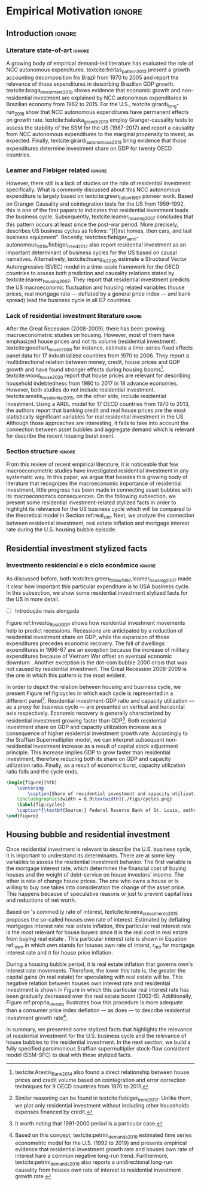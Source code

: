 #+PROPERTY: header-args:python :results output drawer :session empirical :exports none :tangle ./codes/Empirical_Motivation.py :eval never-export :python /usr/bin/python3

* Empirical TODOs and Setups                                       :noexport:

bibliography:refs.bib

** Loading packages
   
#+BEGIN_SRC python
import pandas as pd
import numpy as np
import matplotlib.pyplot as plt
import seaborn as sns
import pandas_datareader.data as web
import datetime
from datetime import datetime as dt

sns.set_context('talk')
plt.style.use('seaborn-white')

start = datetime.datetime(1951, 12, 1)
end = datetime.datetime(2019, 3, 1)
#+END_SRC

#+RESULTS:
:results:
:end:

** Functions

#+BEGIN_SRC python :results output :session empirical :exports none :tangle ./codes/Empirical_Motivation.py
def salvar_grafico(file_name, extension=".png", pasta="./figs/"):
    fig.savefig(pasta + file_name + extension, dpi = 300, bbox_inches = 'tight',
    pad_inches = 0.2, transparent = False,)

def crise_subprime(axes, alpha=0.4):
    axes.axvspan(
    xmin='2007-12-01', 
    xmax='2009-06-01',
    color='gray', 
    label='Subprime Crises',
    zorder=0,
    alpha=alpha
)

def crises(axes, color='lightgray', alpha=0.4, zorder=1):
    axes.axvspan(xmin = "1953-07", xmax='1954-04', color = color, alpha=alpha, label = 'Recession', zorder=zorder)
    axes.axvspan(xmin = "1957-08", xmax='1958-05', color = color, alpha=alpha, label = '', zorder=zorder)
    axes.axvspan(xmin = "1960-05", xmax='1961-02', color = color, alpha=alpha, label = '', zorder=zorder)
    axes.axvspan(xmin = "1969-12", xmax='1970-11', color = color, alpha=alpha, label = '', zorder=zorder)
    axes.axvspan(xmin = "1973-11", xmax='1975-03', color = color, alpha=alpha, label = '', zorder=zorder)
    axes.axvspan(xmin = "1980-01", xmax='1980-07', color = color, alpha=alpha, label = '', zorder=zorder)
    axes.axvspan(xmin = "1981-07", xmax='1982-01', color = color, alpha=alpha, label = '', zorder=zorder)
    axes.axvspan(xmin = "1990-07", xmax='1991-03', color = color, alpha=alpha, label = '', zorder=zorder)
    axes.axvspan(xmin = "2001-03", xmax='2001-11', color = color, alpha=alpha, label = '', zorder=zorder)
    axes.axvspan(xmin = "2007-12", xmax='2009-7', color = color, alpha=alpha, label = '', zorder=zorder)
#+END_SRC

#+RESULTS:
:results:
:end:

** Getting data
   
*** Cycle related variables
#+BEGIN_SRC python
df = web.DataReader(
    [
        'GDP',
        'PRFI',
        'PNFI',
        'TCU',
        'PCDG',
    ], 
    'fred', 
    start, end
)
df['TCU'] = df['TCU']/100
df['H-GFI'] = df['PRFI']/df['PNFI']
df['H-GDP'] = df['PRFI']/df['GDP']
df['Investment share'] = df['PNFI']/df['GDP']
df['Housing share'] = df['PRFI']/df['GDP']
df["Durables"] = df["PCDG"]/df["GDP"]
df['Year'] = df.index.year
df = df.resample('Q').last()
df.index.name = ''
df.to_csv('./data/Cycle.csv')

#+END_SRC

#+RESULTS:
:results:
:end:

*** Own rate of interest related variables

#+BEGIN_SRC python
start=dt(1987,1,1)
end=dt(2019,10,1)

df = web.DataReader(
    [
        "PRFI",
        "CSUSHPISA",
        "MORTGAGE30US",
        "CPIAUCSL"
    ], 
    'fred', 
    start, 
    end
)

df.columns = [
    "Residential investment", 
    "House prices", 
    "Mortgage interest rate",
    "General Prices"
]
df.index.name = ""


df['Mortgage interest rate'] = df['Mortgage interest rate'].divide(100)
df = df.resample('M').last()

df['House prices'] = df['House prices']/df['House prices'][0]
df = df.resample('Q').last()
df["Inflation"]= df["House prices"].pct_change()
df["General inflation"] = df["General Prices"].pct_change()
df["Own interest rate"] = ((1+df["Mortgage interest rate"])/(1+df["Inflation"])) -1
df["Real mortgage interest rate"] = ((1+df["Mortgage interest rate"])/(1+df["General inflation"])) -1

df['$g_{I_h}$'] = df["Residential investment"].pct_change()
df.to_csv("./data/OwnInterestRate_data.csv")
#+END_SRC

** Residuals
Code and text not used anymore

*** Residential investment relevance other than growth             :noexport:ignore:
This whole paragraph was disconnected

Before we move forward, it worth mentioning that the relevance of residential investment is not restricted to its growth effects nor to the U.S. 
For example, textcite:jorda_great_2016 report that credit and financial sector growth has been led mainly by mortgages for at least 17 OECD countries[fn::As a consequence, banking activities were redirected towards granting credit majorly to households and not to productive investment cites:erturk_banks_2007,kohl_more_2018.]. 
Other studies also have shown that real estate inflation describes household indebtedness and wealth distribution movements and has implications for macroeconomic stability cites:ryoo_household_2016,stockhammer_debt-driven_2016,barnes_private_2016,johnston_global_2017,mian_household_2017,anderson_politics_2020,fuller_housing_2020. 
With regard to the role of residential investment for the Great Recession, textcite:albanesi_credit_2017 shed some light on who were the housing bubble blowers and presented higher default rates: prime rate borrowers[fn::Contrary to the ``Old Narrative'' cite:mian_consequences_2009,  textcite:albanesi_credit_2017  also report that the granting of credit and the default rate among those with the worst risk assessment remained constant throughout the housing bubble.].

*** Taxa própria 3D


#+BEGIN_SRC python :eval no
from mpl_toolkits.mplot3d import Axes3D


df = pd.read_csv(
    './data/OwnInterestRate_data.csv',
    index_col = [0],
    parse_dates = True
)

df = df.merge(
    pd.read_csv(
        './data/Cycle.csv',
        index_col = [0],
        parse_dates = True
    ),
    left_index=True, right_index=True
)


fig = plt.figure(
    figsize=(2*8,2*5)
)


ax = fig.add_subplot(1, 1, 1, projection='3d')
tmp_planes = ax.zaxis._PLANES 
ax.zaxis._PLANES = ( tmp_planes[2], tmp_planes[3], 
                     tmp_planes[0], tmp_planes[1], 
                     tmp_planes[4], tmp_planes[5])
view_1 = (25, -135)
view_2 = (25, -45)
init_view = view_1
ax.view_init(*init_view)


start = "1992-01"
end = "2001-12"
# Data for a three-dimensional line
zline = df[start:end]["Durables"]
xline = df[start:end]["Housing share"]
yline = df[start:end]["Own interest rate"]
ax.plot3D(xline, yline, zline, 'darkred', label='1992 (I) - 2001 (IV)', lw=4)
ax.scatter3D(xline, yline, zline, c=df[start:end].index, cmap='Reds', s=[i.timestamp()/10**7 for i in df[start:end].index]);

start = "2001-12"
end = "2005-09"
# Data for a three-dimensional line
zline = df[start:end]["Durables"]
xline = df[start:end]["Housing share"]
yline = df[start:end]["Own interest rate"]
ax.plot3D(xline, yline, zline, 'darkblue', label='2001 (IV) - 2005 (III)', lw=4)
ax.scatter3D(xline, yline, zline, c=df[start:end].index, cmap='Blues', s=[i.timestamp()/10**7 for i in df[start:end].index]);

start = "2005-09"
end = "2009-07"
# Data for a three-dimensional line
zline = df[start:end]["Durables"]
xline = df[start:end]["Housing share"]
yline = df[start:end]["Own interest rate"]
ax.plot3D(xline, yline, zline, 'darkgreen', label='2005 (III) - 2009 (III)',lw=4)
ax.scatter3D(xline, yline, zline, c=df[start:end].index,  cmap='Greens', s=[i.timestamp()/10**7 for i in df[start:end].index]);
#ax.plot(xline, yline, zs=.05, zdir='z', c='k', lw=2); ax.plot(xline, yline, zs=0.05, zdir='z', c='k', lw=2);
#ax.scatter(xline, yline, zs=.05, zdir='z', c=df[start:end].index,  cmap='Greys');


#ax.invert_xaxis()
ax.set_xlabel('\nResidential investment share', linespacing=2.5)
ax.set_ylabel('\nHouses Own interest rate', linespacing=2.5)
ax.zaxis.set_rotate_label(False)  # disable automatic rotation
ax.set_zlabel('Durables Consumption Share', linespacing=2.5,
              rotation=90,
              verticalalignment='baseline',
              horizontalalignment='left');
ax.legend()
sns.despine()

fig.tight_layout()
plt.show()

fig.savefig("./figs/Durables_3D.png", transparent = True, dpi = 300)
#+END_SRC

#+RESULTS:
:results:
# Out [88]: 
# text/plain
: <Figure size 1152x720 with 1 Axes>

# image/png
[[file:obipy-resources/55f4d82f99285b53283e312a47760264590346bb/1fb6d99995ff6d278760aff7d52468fcc6cf36cc.png]]
:end:

#+BEGIN_SRC python :eval no
df = pd.read_csv(
    './data/OwnInterestRate_data.csv',
    index_col = [0],
    parse_dates = True
)

df = df.merge(
    pd.read_csv(
        './data/Cycle.csv',
        index_col = [0],
        parse_dates = True
    ),
    left_index=True, right_index=True
)

fig, ax = plt.subplots(1,3, sharex=True, sharey=True, squeeze=False, figsize=(3*8,5))
sns.scatterplot(y = 'Housing share', x='Own interest rate', data=df["1982-12":"1991-01"], ax=ax[0,0], size='Year', sizes = (5,100), color = 'black', legend=False)
sns.lineplot(y = 'Housing share', x='Own interest rate', data=df["1982-12":"1991-01"], ax=ax[0,0], sort=False, color = 'black')
ax[0,0].set_title("1982 (IV) - 1991 (I)")

sns.scatterplot(y = 'Housing share', x='Own interest rate', data=df["1991-01":"2001-12"], ax=ax[0,1], size='Year', sizes = (5,100), color = 'black', legend=False)
sns.lineplot(y = 'Housing share', x='Own interest rate', data=df["1991-01":"2001-12"], ax=ax[0,1], sort=False, color = 'black')
ax[0,1].set_title("1991 (I) - 2001 (IV)")

sns.scatterplot(y = 'Housing share', x='Own interest rate', data=df["2001-12":"2009-07"], ax=ax[0,2], size='Year', sizes = (5,100), color = 'black', legend=False)
sns.lineplot(y = 'Housing share', x='Own interest rate', data=df["2001-12":"2009-07"], ax=ax[0,2], sort=False, color = 'black')
ax[0,2].set_title("2001 (IV) - 2009 (II)")


sns.despine()
ax[0,0].set_xlabel(""); ax[0,1].set_xlabel(''); ax[0,2].set_xlabel('')
ax[0,0].set_ylabel(""); ax[0,1].set_ylabel(''); ax[0,2].set_ylabel('')

fig.text(0.5, 0.03, 'Houses own interest rate', ha='center', fontsize =9)
fig.text(0, 0.5, 'Residential Investment/GDP', va='center', rotation='vertical', fontsize=9)
fig.tight_layout(rect=[0, 0.03, 1, 1])
plt.show()

fig.savefig("./figs/own_Ih.png", transparent = True, dpi = 300)
#+END_SRC

#+RESULTS:
:results:
73 - 31a53fd3-2156-4a9e-963d-5e5bfa1b108b <output> <interrupt>
:end:

#+BEGIN_SRC python :eval no
df = pd.read_csv(
    './data/OwnInterestRate_data.csv',
    index_col = [0],
    parse_dates = True
)

df = df.merge(
    pd.read_csv(
        './data/Cycle.csv',
        index_col = [0],
        parse_dates = True
    ),
    left_index=True, right_index=True
)

fig, ax = plt.subplots(1,3, sharex=True, sharey=True, squeeze=False, figsize=(3*8,5))
sns.scatterplot(x = 'Housing share', y='Durables', data=df["1982-12":"1991-01"], ax=ax[0,0], size='Year', sizes = (5,100), color = 'black', legend=False)
sns.lineplot(x = 'Housing share', y='Durables', data=df["1982-12":"1991-01"], ax=ax[0,0], sort=False, color = 'black')
ax[0,0].set_title("1982 (IV) - 1991 (I)")

sns.scatterplot(x = 'Housing share', y='Durables', data=df["1991-01":"2001-12"], ax=ax[0,1], size='Year', sizes = (5,100), color = 'black', legend=False)
sns.lineplot(x = 'Housing share', y='Durables', data=df["1991-01":"2001-12"], ax=ax[0,1], sort=False, color = 'black')
ax[0,1].set_title("1991 (I) - 2001 (IV)")

sns.scatterplot(x = 'Housing share', y='Durables', data=df["2001-12":"2009-07"], ax=ax[0,2], size='Year', sizes = (5,100), color = 'black', legend=False)
sns.lineplot(x = 'Housing share', y='Durables', data=df["2001-12":"2009-07"], ax=ax[0,2], sort=False, color = 'black')
ax[0,2].set_title("2001 (IV) - 2009 (II)")


sns.despine()
ax[0,0].set_xlabel(""); ax[0,1].set_xlabel(''); ax[0,2].set_xlabel('')
ax[0,0].set_ylabel(""); ax[0,1].set_ylabel(''); ax[0,2].set_ylabel('')

fig.text(0.0, 0.3, 'Durables Consumption/GDP', ha='center', fontsize =9, rotation='vertical')
fig.text(0.3, 0.03, 'Residential Investment/GDP', va='center', fontsize=9)
plt.show()

fig.savefig("./figs/Durables_Ih.png", transparent = True, dpi = 300)
#+END_SRC

#+RESULTS:
:results:
74 - 058bd355-6ca4-4135-92c1-d9a2fab78f1e <output> <interrupt>
:end:

#+BEGIN_SRC python :eval no
df = pd.read_csv(
    './data/OwnInterestRate_data.csv',
    index_col = [0],
    parse_dates = True
)

df = df.merge(
    pd.read_csv(
        './data/Cycle.csv',
        index_col = [0],
        parse_dates = True
    ),
    left_index=True, right_index=True
)

fig, ax = plt.subplots(1,3, sharex=True, sharey=True, squeeze=False, figsize=(3*8,5))
sns.scatterplot(x = 'Own interest rate', y='Durables', data=df["1982-12":"1991-01"], ax=ax[0,0], size='Year', sizes = (5,100), color = 'black', legend=False)
sns.lineplot(x = 'Own interest rate', y='Durables', data=df["1982-12":"1991-01"], ax=ax[0,0], sort=False, color = 'black')
ax[0,0].set_title("1982 (IV) - 1991 (I)")

sns.scatterplot(x = 'Own interest rate', y='Durables', data=df["1991-01":"2001-12"], ax=ax[0,1], size='Year', sizes = (5,100), color = 'black', legend=False)
sns.lineplot(x = 'Own interest rate', y='Durables', data=df["1991-01":"2001-12"], ax=ax[0,1], sort=False, color = 'black')
ax[0,1].set_title("1991 (I) - 2001 (IV)")

sns.scatterplot(x = 'Own interest rate', y='Durables', data=df["2001-12":"2009-07"], ax=ax[0,2], size='Year', sizes = (5,100), color = 'black', legend=False)
sns.lineplot(x = 'Own interest rate', y='Durables', data=df["2001-12":"2009-07"], ax=ax[0,2], sort=False, color = 'black')
ax[0,2].set_title("2001 (IV) - 2009 (II)")


sns.despine()
ax[0,0].set_xlabel(""); ax[0,1].set_xlabel(''); ax[0,2].set_xlabel('')
ax[0,0].set_ylabel(""); ax[0,1].set_ylabel(''); ax[0,2].set_ylabel('')

fig.text(0.0, 0.3, 'Durables Consumption/GDP', ha='center', fontsize =9, rotation='vertical')
fig.text(0.3, 0.03, 'Houses own interest rate', va='center', fontsize=9)
plt.show()

fig.savefig("./figs/Durables_Own.png", transparent = True, dpi = 300)
#+END_SRC

#+RESULTS:
:results:
75 - fbb7e256-0eb5-4106-89b7-778ca3c61780 <output> <interrupt>
:end:

#+BEGIN_SRC python :eval no
df = pd.read_csv(
    './data/OwnInterestRate_data.csv',
    index_col = [0],
    parse_dates = True
)

df = df.merge(
    pd.read_csv(
        './data/Cycle.csv',
        index_col = [0],
        parse_dates = True
    ),
    left_index=True, right_index=True
)

df["$g_{DG}$"] = df["PCDG"].pct_change()
sns.set_context('talk')
fig, ax = plt.subplots(1,3, squeeze=False, figsize=(3*8,5))

df.loc["1982-12":"1991-01",["$g_{I_h}$", "Own interest rate", "$g_{DG}$"]].plot(ax=ax[0,0], title = "1982 (IV) - 1991 (I)")
df.loc["1991-01":"2001-12",["$g_{I_h}$", "Own interest rate", "$g_{DG}$"]].plot(ax=ax[0,1], title = "1991 (I) - 2001 (IV)")
df.loc["2001-12":"2009-07",["$g_{I_h}$", "Own interest rate", "$g_{DG}$"]].plot(ax=ax[0,2], title = "2001 (IV) - 2009 (II)")
sns.despine()
plt.show()

fig.savefig("./figs/Durables_Ih_own.png", transparent = True, dpi = 300)
#+END_SRC

#+RESULTS:
:results:
76 - 6a539944-9fc5-40eb-bc88-dd4d7cf03386 <output> <interrupt>
:end:

#+BEGIN_SRC latex :eval no
\begin{figure}[htb]
    \centering
        \caption{Residential investment share Vs. durable goods share Vs. Houses Own interest rate\\\centering Before, during and after housing bubbles\\} 
    \includegraphics[width = 0.75\textwidth]{./figs/Durables_Ih_own.png}
    \label{fig:Durables_cycles}
    \caption*{\textbf{Source:} Federal Reserve Bank of St. Louis, authors’ elaboration.}
\end{figure}
#+END_SRC

*** Housing share and own rate of interest cycles

#+BEGIN_SRC python :eval no
df = pd.read_csv(
    './data/OwnInterestRate_data.csv',
    index_col = [0],
    parse_dates = True
)

df = df.merge(
    pd.read_csv(
        './data/Cycle.csv',
        index_col = [0],
        parse_dates = True
    ),
    left_index=True, right_index=True
)

sns.set_context('talk')
fig, ax = plt.subplots(1,2, figsize=(2*8,5),
                       sharex=True, sharey=True
)



sns.scatterplot(y = 'Housing share', x='Own interest rate', data=df["1992-01":"2001-12"],
                ax=ax[0], size='Year', sizes = (5,100), color = 'black', legend=False)
sns.lineplot(y = 'Housing share', x='Own interest rate', data=df["1992-01":"2001-12"],
             ax=ax[0], sort=False, color = 'black')
ax[0].set_title("1992 (I) - 2001 (IV)")

sns.scatterplot(y = 'Housing share', x='Own interest rate', data=df["2001-12":"2009-07"],
                ax=ax[1], size='Year', sizes = (5,100), color = 'black', legend=False)
sns.lineplot(y = 'Housing share', x='Own interest rate', data=df["2001-12":"2009-07"],
             ax=ax[1], sort=False, color = 'black')
ax[1].set_title("2001 (IV) - 2009 (II)")


sns.despine()
fig.tight_layout(rect=[0, 0.03, 1, 1])
plt.show()

fig.savefig("./figs/Own_Cycle.png", transparent = True, dpi = 300)

#+END_SRC

#+RESULTS:
:results:
65 - c96451fb-4ee2-480b-9667-de15002b080d <output> <interrupt>
:end:



#+BEGIN_SRC latex
\begin{figure}[htb]
    \centering
        \caption{Share of residential investment and Houses own interest rate\\\centering Before and after housing bubble\\\centering (Dots size grow in  time)} 
    \includegraphics[width = 0.65\textwidth]{./figs/Own_Cycle.png}
    \label{fig:cycles}
    \caption*{\textbf{Source:} Federal Reserve Bank of St. Louis, authors’ elaboration.}
\end{figure}
#+END_SRC

#+RESULTS:
#+begin_export latex
\begin{figure}[htb]
    \centering
        \caption{Share of residential investment and Houses own interest rate\\\centering Before and after housing bubble\\\centering (Dots size grow in  time)} 
    \includegraphics[width = 0.65\textwidth]{./figs/Own_Cycle.png}
    \label{fig:cycles}
    \caption*{\textbf{Source:} Federal Reserve Bank of St. Louis, authors’ elaboration.}
\end{figure}
#+end_export

*** Residential investment share on gdp (old version)


#+BEGIN_SRC python :eval no
fig, ax = plt.subplots()

df['H-GDP'].plot(color = 'black', label = 'Residential investment/GDP', ax = ax)
ax.axvspan(xmin = "1953-07", xmax='1954-04', color = "lightgray", label = 'Recession')
ax.axvspan(xmin = "1957-08", xmax='1958-05', color = "lightgray", label = '')
ax.axvspan(xmin = "1960-05", xmax='1961-02', color = "lightgray", label = '')
ax.axvspan(xmin = "1969-12", xmax='1970-11', color = "lightgray", label = '')
ax.axvspan(xmin = "1973-11", xmax='1975-03', color = "lightgray", label = '')
ax.axvspan(xmin = "1980-01", xmax='1980-07', color = "lightgray", label = '')
ax.axvspan(xmin = "1981-07", xmax='1982-01', color = "lightgray", label = '')
ax.axvspan(xmin = "1990-07", xmax='1991-03', color = "lightgray", label = '')
ax.axvspan(xmin = "2001-03", xmax='2001-11', color = "lightgray", label = '')
ax.axvspan(xmin = "2007-12", xmax='2009-07', color = "lightgray", label = '')
ax.legend()
ax.set_xlabel('')
sns.despine()
fig.savefig("./figs/housing_gdp.png", transparent = True, dpi = 300)
plt.show()
#+END_SRC


*** Durable goods and own rate of interest cycles

#+BEGIN_SRC python :eval no
df = pd.read_csv(
    './data/OwnInterestRate_data.csv',
    index_col = [0],
    parse_dates = True
)

df = df.merge(
    pd.read_csv(
        './data/Cycle.csv',
        index_col = [0],
        parse_dates = True
    ),
    left_index=True, right_index=True
)

sns.set_context('talk')
fig, ax = plt.subplots(1,2, figsize=(2*8,5),
                       sharex=True, sharey=True
)



sns.scatterplot(x = 'Housing share', y='Durables', data=df["1992-01":"2001-12"],
                ax=ax[0], size='Year', sizes = (5,100), color = 'black', legend=False)
sns.lineplot(x = 'Housing share', y='Durables', data=df["1992-01":"2001-12"],
             ax=ax[0], sort=False, color = 'black')
ax[0].set_title("1992 (I) - 2001 (IV)")

sns.scatterplot(x = 'Housing share', y='Durables', data=df["2001-12":"2009-07"],
                ax=ax[1], size='Year', sizes = (5,100), color = 'black', legend=False)
sns.lineplot(x = 'Housing share', y='Durables', data=df["2001-12":"2009-07"],
             ax=ax[1], sort=False, color = 'black')
ax[1].set_title("2001 (IV) - 2009 (II)")


sns.despine()
fig.tight_layout(rect=[0, 0.03, 1, 1])
plt.show()

fig.savefig("./figs/Durables.png", transparent = True, dpi = 300)
#+END_SRC

#+RESULTS:
:results:
67 - d21deaae-6d95-4ac4-8096-83d74e4cff8e <output> <interrupt>
:end:


*** Consumo de bens duráveis (Texto)

@@comment: Importância da bolha de ativos para explicar o investimento residencial e, por conseguinte, o ciclo econômico comment@@
There is also an indirect relation between residential investment and durables goods consumption. Real estate constitutes a significant portion of household wealth so houses serves as collateral to borrowing cite:teixeira_uma_2011. 
As a consequence of U.S. institutional arrangement, households could increase their indebtedness as house
prices went up (see Figure ref:fig:debt) as a way to ``make'' capital gains without selling their houses during the 2000s housing bubble cite:teixeira_crescimento_2015,hay_failure_2013. 
The relation between households indebtedness and real estate inflation also describes the increasing gap between assets and liabilities in the course of the Great Recession[fn:Divida_Precos]. 

[fn:Divida_Precos] This co-movement results from the housing prices burst (post-2005) and  the insensitivity of households’ financial commitments. In other words, real estate (assets) has a market value while debt (liabilities) has a contractual one, thus, households net worth decreases
onset of the subprime crisis.


Figure ref:fig:Durables_cycles depicts the association between residential investment and durable goods consumption before, during and after the housing bubble.
From 1992 to 2001, both durable goods consumption and residential investment share increase as long as houses own interest rate decreases.
During the housing bubble (2001-2005), residential investment growth rate increases while houses own interest rate sharply decreases (see Figure ref:propria_investo).
As a result, both residential investment and durable goods consumption share have a relatively constant proportion.
On the aftermath of the housing burst (2005-2009), houses own interest rate increases and is followed by a sharp decrease in both residential investment and durable goods consumption.
Therefore, real estate inflation and durable goods consumption are connected in the U.S. and have relevant implications for the business cycle [fn::textcites:zezza_u.s._2008,barba_rising_2009, for instance, also report that credit-financed consumption was one of the main drivers of economic growth before the Great Recession.]. 





*** Dívida das famílias e preço dos imóveis


#+BEGIN_SRC python :eval no
start = dt(1947, 1, 1)
end = dt(2015, 1, 1)

df = web.DataReader(
    [
        'CMDEBT', # debt securities and loans; liability, Level 
        'CSUSHPINSA', # S&P/Case-Shiller U.S. National Home Price Index
    ], 
    'fred', 
    start, 
    end
)

df.columns = [
    'Household debt',
    'House prices',
]

for i in df.columns:
    df[i] = (df[i]/df[i]['2000-01-01'])*100

df.index.name = ''
df = df.resample("QS").mean().dropna()


fig, ax = plt.subplots(figsize=(16, 10))

df.iloc[df.index>='1970-01',:].plot(
    ax=ax,
    color=('darkred', 'darkblue'),
    linewidth=2.5,
)

crise_subprime(ax)
crises(ax)
ax.legend()


plt.show()
salvar_grafico(file_name="Debt_Prices")
#+END_SRC

#+RESULTS:
:results:
:end:


** Gráficos

*** Ciclos entre grau de utilização e taxa de investimento residencial
#+BEGIN_SRC python :results graphics file :file ./figs/cycles.png
df = pd.read_csv(
    './data/Cycle.csv',
    index_col = [0],
    parse_dates = True
)

fig, ax = plt.subplots(2,3, sharex=True, sharey=True, squeeze=False, figsize=(19.20,10.80))

sns.scatterplot(y = 'Housing share', x='TCU', data=df["1970-12":"1975-01"], ax=ax[0,0], size='Year', sizes = (5,100), color = 'black', legend=False)
sns.lineplot(y = 'Housing share', x='TCU', data=df["1970-12":"1975-01"], ax=ax[0,0], sort=False, color = 'black', lw=2)
ax[0,0].set_title("1970 (IV) - 1975 (I)", fontsize =15)

sns.scatterplot(y = 'Housing share', x='TCU', data=df["1975-01":"1980-10"], ax=ax[0,1], size='Year', sizes = (5,100), color = 'black', legend=False)
sns.lineplot(y = 'Housing share', x='TCU', data=df["1975-01":"1980-10"], ax=ax[0,1], sort=False, color = 'black', lw=2)
ax[0,1].set_title("1977 (I) - 1980 (III)", fontsize =15)

sns.scatterplot(y = 'Housing share', x='TCU', data=df["1980-10":"1982-12"], ax=ax[0,2], size='Year', sizes = (5,100), color = 'black', legend=False)
sns.lineplot(y = 'Housing share', x='TCU', data=df["1980-10":"1982-12"], ax=ax[0,2], sort=False, color = 'black', lw=2)
ax[0,2].set_title("1980 (III) - 1982 (IV)", fontsize =15)

sns.scatterplot(y = 'Housing share', x='TCU', data=df["1982-12":"1991-01"], ax=ax[1,0], size='Year', sizes = (5,100), color = 'black', legend=False)
sns.lineplot(y = 'Housing share', x='TCU', data=df["1982-12":"1991-01"], ax=ax[1,0], sort=False, color = 'black', lw=2)
ax[1,0].set_title("1982 (IV) - 1991 (I)", fontsize =15)

sns.scatterplot(y = 'Housing share', x='TCU', data=df["1991-01":"2001-12"], ax=ax[1,1], size='Year', sizes = (5,100), color = 'black', legend=False)
sns.lineplot(y = 'Housing share', x='TCU', data=df["1991-01":"2001-12"], ax=ax[1,1], sort=False, color = 'black', lw=2)
ax[1,1].set_title("1991 (I) - 2001 (IV)", fontsize =15)

sns.scatterplot(y = 'Housing share', x='TCU', data=df["2001-12":"2009-07"], ax=ax[1,2], size='Year', sizes = (5,100), color = 'black', legend=False)
sns.lineplot(y = 'Housing share', x='TCU', data=df["2001-12":"2009-07"], ax=ax[1,2], sort=False, color = 'black', lw=2)
ax[1,2].set_title("2001 (IV) - 2009 (II)", fontsize =15)


sns.despine()
ax[0,0].set_ylabel(""); ax[1,0].set_xlabel('')
ax[1,0].set_ylabel(""); ax[1,1].set_xlabel(''); ax[1,2].set_xlabel('')

fig.text(0.5, 0.05, 'Capacity utilization ratio (Total Industry)', ha='center', fontsize =15)
fig.text(0.085, 0.5, 'Residential Investment/GDP', va='center', rotation='vertical', fontsize=15)
ax[1,0].tick_params(axis='both', which='major', labelsize=15)
ax[1,1].tick_params(axis='both', which='major', labelsize=15)
ax[1,2].tick_params(axis='both', which='major', labelsize=15)
ax[0,0].tick_params(axis='both', which='major', labelsize=15)
#fig.tight_layout(rect=[0, 0.03, 1, 1])
#plt.show()

fig.savefig("./figs/cycles.png", transparent = True, dpi = 300)
plt.clf()
#+END_SRC

#+RESULTS:
[[file:./figs/cycles.png]]


*** Taxa própria e taxa de crescimento do investimento residencial

#+BEGIN_SRC python :async t :results graphics file :file ./figs/Own_gI.png
df = pd.read_csv(
    './data/OwnInterestRate_data.csv',
    index_col = [0],
    parse_dates = True
)

sns.set_context('paper')
fig, ax = plt.subplots(figsize=(19.20,10.80))

df[['Real mortgage interest rate', "Own interest rate", '$g_{I_h}$']].plot(ax=ax, lw=3, color = ("gray", "black", "darkgray"))
ax.legend(frameon=True, facecolor='white', framealpha=2, edgecolor='black', fontsize=15)
ax.tick_params(axis='both', which='major', labelsize=15)
sns.despine()
#plt.show()
salvar_grafico("Own_gI")
plt.clf()
#+END_SRC

#+RESULTS:
[[file:./figs/Own_gI.png]]


*** Recessões e taxa de investimento residencial

#+BEGIN_SRC python
df = web.DataReader(
    [
        'GDP',
        'PRFI',
    ], 
    'fred', 
    start, end
)
df['H-GDP'] = df['PRFI']/df['GDP']

fig, ax = plt.subplots(figsize=(19.20, 10.80))

df['H-GDP'].plot(color = 'black', label = 'Residential investment/GDP', ax = ax, lw=2.5)

#ax.pcolorfast(ax.get_xlim(), ax.get_ylim(),
#              (df['H-GDP'].pct_change() > 0.0).values[np.newaxis],
#              cmap='Blues', alpha=0.3, label="$g_{I_h} > g$",
#              zorder=-1,
#)

#ax.pcolorfast(ax.get_xlim(), ax.get_ylim(),
#              (df['H-GDP'].pct_change() < 0.0).values[np.newaxis],
#              cmap='Reds', alpha=0.3, label="$g_{I_h} < g$", 
#              zorder=-1,
#)

crises(ax)
ax.legend(frameon=True, facecolor='white', framealpha=2, edgecolor='black', fontsize=15)
ax.tick_params(axis='both', which='major', labelsize=15)
ax.set_xlabel('')
sns.despine()
#plt.show()
salvar_grafico(file_name="res_share")
plt.clf()
#+END_SRC

#+RESULTS:
:results:
:end:



*** Curva de concentração

**** Dados

#+BEGIN_SRC python 
df = pd.read_excel(
    './data/SCF_merged.xlsx', 
    sheet_name='Riqueza',
    index_col=[0]
)

imoveis = df.loc['Imóveis',:]
imoveis = imoveis.drop(['Percentil da riqueza'], axis='columns')
imoveis.index = [.249, .499, .749, .899, 1]
imoveis = imoveis/100

acoes = df.loc['Ações',:]
acoes = acoes.drop(['Percentil da riqueza'], axis='columns')
acoes.index = [.249, .499, .749, .899, 1]
acoes = acoes/100

secund = df.loc['Secundário',:]
secund = secund.drop(['Percentil da riqueza'], axis='columns')
secund.index = [.249, .499, .749, .899, 1]
secund = secund/100

# Suavizando curvas. Não utilizado
def suavizacao(serie, n=1000, k=2):

    xnew = np.linspace(serie.min().min(), serie.max().max(), n) 
    suavizado = serie.apply(lambda x: make_interp_spline(x.index, x, k=k)(xnew))
    suavizado = suavizado[suavizado > 0].dropna()
    suavizado.index = suavizado.index/n
    return suavizado
#+END_SRC

#+RESULTS:
:results:
:end:

**** Gráfico

#+BEGIN_SRC python
import matplotlib.patheffects as pe
#fig, ax = plt.subplots(figsize=(19.2, 10.8)) # one plot
fig, ax = plt.subplots(1,2, figsize=(19.2, 10.8), sharey=True) # Two plots

imoveis.loc[:, imoveis.columns <= 2010].plot(
    ax=ax[0],
    cmap="gray_r", 
    linewidth=2.5,
    ls = "-",
    path_effects=[pe.Stroke(linewidth=4.0, foreground='k'), pe.Normal()],
)

ax[0].set_title('A - Primary houses concentration curve', fontsize=15)


secund.loc[:, secund.columns <= 2010].plot(
    ax=ax[1],
    cmap="gray_r", 
    linewidth=2.5,
    ls="-",
    path_effects=[pe.Stroke(linewidth=4.0, foreground='k'), pe.Normal()],
)

ax[1].set_title('B - Secondary houses concentration curve', fontsize=15)


ax[0].plot(
    np.linspace(0.0, 1.0), 
    np.linspace(0.0, 1.0),
    color='black',
    ls='--',
    label='Perfect equity line'
)


ax[1].plot(
    np.linspace(0.0, 1.0), 
    np.linspace(0.0, 1.0),
    color='black',
    ls='--',
    label='Perfect equity line'
)

ax[0].legend(frameon=True, facecolor='white', framealpha=2, edgecolor='black', title='Primary houses', fontsize=12)
ax[1].legend(frameon=True, facecolor='white', framealpha=2, edgecolor='black', title='Secondary houses', fontsize=12)

ax[0].arrow(0.62, 0.72, +0.15, -0.15, head_width=0.01, head_length=0.02, fc='gray', ec='black')
ax[0].text(.62,.62, "Concentration", fontsize=12, rotation=-45)
ax[0].arrow(0.62, 0.72, -0.25, 0.25, head_width=0.01, head_length=0.02, fc='gray', ec='black')
ax[0].text(.43,.79, "Deconcentration", fontsize=12, rotation=-45)




ax[1].arrow(0.82, 0.22, +0.15, -0.15, head_width=0.01, head_length=0.02, fc='gray', ec='black')
ax[1].text(.85,.1, "Concentration", fontsize=12, rotation=-45)
ax[1].arrow(0.82, 0.22, -0.15, 0.15, head_width=0.01, head_length=0.02, fc='gray', ec='black')
ax[1].text(.68,.24, "Deconcentration", fontsize=12, rotation=-45)


ax[0].set_xlim(0,1); ax[0].set_ylim(0,1)
ax[1].set_xlim(0,1); ax[1].set_ylim(0,1)
ax[0].set_xlabel('Cumulative proportion of Households\n(Households without wealth omiited)', fontsize=14);
ax[1].set_xlabel('Cumulative proportion of Households\n(Households without wealth omiited)', fontsize=14);
ax[0].set_ylabel('Asset cumulative proportion\n(Primary or Secoundary houses)', fontsize=14)
secax = ax[1].secondary_yaxis('right')
ax[0].tick_params(axis='both', which='major', labelsize=15)
ax[1].tick_params(axis='both', which='major', labelsize=15)
secax.tick_params(axis='both', which='major', labelsize=15)

#plt.show()
plt.tight_layout()
salvar_grafico(file_name="Concentration_Curve")
plt.clf()
#+END_SRC

#+RESULTS:
:results:
:end:




* Empirical Motivation                                               :ignore:

** Introduction                                                      :ignore:

*** Literature state-of-art                                          :ignore:
A growing body of empirical demand-led literature has evaluated the role of NCC autonomous expenditures.
textcite:freitas_pattern_2013 present a growth accounting decomposition fro Brazil from 1970 to 2005 and report the relevance of those expenditures in describing Brazilian GDP growth. textcite:braga_investment_2018 shows evidence that economic growth and non-residential investment are explained by NCC autonomous expenditures in Brazilian economy from 1962 to 2015. For the U.S., textcite:girardi_long-run_2016 show that NCC autonomous expenditures have permanent effects on growth rate. 
textcite:haluska_growth_2019 employ Granger-causality tests to assess the stability of the SSM for the US (1987-2017) and report a causality from NCC autonomous expenditures to the marginal propensity to invest, as expected.
Finally, textcite:girardi_autonomous_2018 bring evidence that those expenditures determine investment share on GDP for twenty OECD countries.

#+LATEX:\\

*** Leamer and Fiebiger related                                      :ignore:
However, there still is a lack of studies on the role of residential investment specifically.
What is commonly  discussed about this NCC autonomous expenditure is largely based on textcite:green_follow_1997 pioneer work.
Based on Granger Causality and cointegration tests for the US from 1959-1992, this is one of the first papers to indicates that residential investment leads the business cycle.
Subsequently, textcite:leamer_housing_2007 concludes that this pattern occurs at least since the post-war period.
More precisely,  \textcite[p.~8]{leamer_housing_2007} describes US business cycles as follows: "[f]irst homes, then cars,
and last business equipment".
Recently, textcites:fiebiger_semi-autonomous_2018,fiebiger_trend_2017 also report residential investment as an important determinant of business cycles for the US based on causal narratives.
Alternatively, textcite:huang_is_2020 estimate a Structural Vector Autoregressive (SVEC) model in a time-scale framework for the OECD countries to assess both prediction and causality relations stated by textcite:leamer_housing_2007.
They report that residential investment predicts the US  macroeconomic fluctuation and housing related variables (house prices, real mortgage rate --- deflated by a general price index --- and bank spread) lead the business cycle in all G7 countries.

#+LATEX:\\



*** Lack of residential investment literature                        :ignore:
After the Great Recession (2008-2009), there has been growing macroeconometric studies on housing.
However, most of them have emphasized house prices and not its volume (residential investment).
textcite:goodhart_house_2008 for instance, estimate a time-series fixed effects panel data for 17 industrialized countries from 1970 to 2006. They report a multidirectional relation between money, credit, house prices and GDP growth and have found stronger effects during housing booms[fn::textcite:Arestis_Bank_2014 also found a  direct relationship between house prices and credit volume based on cointegration and error correction techniques for 9 OECD countries from 1970 to 2011.]. 
textcite:wood_house_2020 report that house prices are relevant for describing household indebtedness from 1980 to 2017 in 18 advance economies.
However, both studies do not include residential investment.
textcite:arestis_residential_2015, on the other side, include residential investment. Using a ARDL model for 17 OECD countries from 1970 to 2013, the authors report that banking credit and real house prices are the most statistically significant variables for real residential investment in the US.
Although those approaches are interesting, it fails to take into account the connection between asset bubbles and aggregate demand which is relevant for describe the recent housing burst event.

#+LATEX:\\

*** Section structure                                                :ignore:

From this review of recent empirical literature, it is noticeable that few macroeconometric studies have investigated residential investment in any systematic way.
In this paper, we argue that besides this growing body of literature that recognizes the macroeconomic importance of residential investment, little progress has been made in connecting asset bubbles with its macroeconomics consequences.
On the following subsection, we present some residential investment-related stylized facts in order to highlight its relevance for the US business cycle which will be compared to the theoretical model in Section ref:real_sim.
Next, we analyze the connection between residential investment, real estate inflation and mortgage interest rate during the U.S. housing bubble episode.



** Residential investment stylized facts

*** Investmento residencial e o ciclo econômico                      :ignore:
As discussed before, both textcites:green_follow_1997,leamer_housing_2007 made it clear how important this particular expenditure is to USA business cycle. In this subsection, we show some residential investment stylized facts for the US in more detail.

- [ ] Introdução mais alongada

Figure ref:Investo_Resid_GDP shows how residential investment movements help to predict recessions. Recessions are anticipated by a reduction of residential investment share on GDP, while the expansion of those expenditures precedes economic recovery. The fall of dwellings expenditures in 1966-67 are an exception because the increase of military expenditures because of Vietnam War offset an eventual economic downturn \cite[p.~20]{leamer_housing_2007}. Another exception is the dot-com bubble 2000 crisis that was not caused by residential investment. The Great Recession 2008-2009 is the one in which this pattern is the most evident. 



#+begin_export latex
\begin{figure}[htb]
    \centering
        \caption{Residential Investment as share of GDP}
        \label{Investo_Resid_GDP}
    \includegraphics[width = 0.7\textwidth]{./figs/res_share.png}
    \caption*{\textbf{Source:} Federal Reserve Bank of St. Louis, authors’ elaboration}
\end{figure}
#+end_export

In order to depict the relation between housing and business cycle, we present Figure ref:fig:cycles in which each cycle is represented in a different panel[fn::Similar reasoning can be found in textcite:fiebiger_trend_2017. Unlike them, we plot only residential investment without including other households expenses financed by credit.].
Residential investment-GDP ratio and capacity utilization --- as a proxy for business cycle --- are presented on vertical and horizontal axis respectively.
Economic recovery is generally characterized by residential investment growing faster than GDP[fn::It worth noting that 1991-2000 period is a particular case.]. Both residential investment share on GDP and capacity utilization increase as a consequence of higher residential investment growth rate.
Accordingly to the Sraffian Supermultiplier model, we can interpret subsequent non-residential investment increase as a result of capital stock adjustment principle. 
This increase implies GDP to grow faster than residential investment, therefore reducing both its share on GDP and capacity utilization ratio. Finally, as a result of economic burst, capacity utilization ratio falls and the cycle ends.



#+BEGIN_SRC latex
\begin{figure}[htb]
    \centering
        \caption{Share of residential investment and capacity utilization during business cycles\\\centering (Dots size grow in  time)} 
    \includegraphics[width = 0.9\textwidth]{./figs/cycles.png}
    \label{fig:cycles}
    \caption*{\textbf{Source:} Federal Reserve Bank of St. Louis, authors’ elaboration.}
\end{figure}
#+END_SRC

#+RESULTS:
#+begin_export latex
\begin{figure}[htb]
    \centering
        \caption{Share of residential investment and capacity utilization during business cycles\\\centering (Dots size grow in  time)} 
    \includegraphics[width = 0.65\textwidth]{./figs/cycles.png}
    \label{fig:cycles}
    \caption*{\textbf{Source:} Federal Reserve Bank of St. Louis, authors’ elaboration.}
\end{figure}
#+end_export

*** Curva de Concentração :noexport:

Turning now to some key aspects of housing distribution, we point out that  there has been little discussion on popularization of primary houses and concentration of secondary ones[fn::According to textcite:us_census_bureau_characteristics_2017, a primary property is one that the owner has regular access to and, in the case of having more than one (secondary) property, it is the one that enjoys most of the time throughout the year. Secondary properties are those where:
(i) the owners reside part of the year only; (ii) it is at least 50 miles from the primary property and; (iii) cannot be subject to a rental agreement.]. The expansion of primary houses can be seen in Figure ref:fig:concentration, which shows concentration curves from 1989 to 2010 by different types of properties (primary and secondary)[fn::Concentration curves are drawn from the cumulative ordering of two distinct variables. The horizontal axis of Figure ref:fig:concentration contains the cumulative proportion of wealthy households while the vertical axis shows the accumulated proportion of a portion of this wealth (in this case, primary and secondary houses). Finally, to build the concentration curves, both axes are ordered by total wealth. Thus, unlikely the Lorenz curve, concentration curves are non-decreasing. As a consequence, it can cross the perfect equality line. For more details, see textcite:Jann_Concentration_2016.]. Based on these curves, it is possible to assess how concentrated a certain asset is by comparing it with perfect equality line[fn::In 2010, for example,  up to 25% of wealthy households owned 21.80% of all primary houses. Moving on, households up to 50%, 75% and 90% owned 61.30%, 90.10% and  95.30% respectively while 2.9% was not in the possession of any households.][fn::The higher and to the left a concentration curve is compared to the Lorenz curve, the less concentrated the asset is. In this case, the asset  is distributed in favor of the poorest strata of wealth. A concentration curve more to the right and below compared to the Lorenz curve indicates the opposite.].

#+begin_export latex
\begin{figure}[htb]
    \centering
        \caption{Concentration curves for primary and secoundary houses} 
    \includegraphics[width = 0.95\textwidth]{./figs/Concentration_Curve.png}
    \label{fig:concentration}
    \caption*{\textbf{Source:} Survey of Consumer Finance, authors’ elaboration.}
\end{figure}
#+end_export


A brief inspection of Figure ref:fig:concentration reveals that the years leading up to the Great Recession were characterized by the deconcentration of primary houses. In other words, poorer strata of the population now have a larger accumulated share of primary houses. 
Since this asset is mainly acquired for non-speculative reasons, there is a general increase in the demand for properties as final good. The same cannot be said about secondary houses whose concentration/distribution movement is not as marked as in the previous case. Since this type of property is not intended for regular use by its owner, deconcentration of this asset suggests other purposes, such as rental income, speculation, etc[fn::This increase in demand for secondary houses may indicate --- but is not limited to --- an increase for speculative reasons. A vacation or rental home, for example, are non-speculative uses of a secondary house. Nevertheless, it is argued that there is a connection between secondary houses and speculation with real estate. It worth noting that the wealthiest households are not the main holders of this secoundary houses. According to Figure ref:fig:concentration, they accumulate less than 50% of these properties over the analyzed period (see vertical axis).].

*** Participação Imóveis e hipotecas :noexport:

One of key aspects of is the role of the richest on the 2000s housing cycle.
Their real assets value increased first and faster than the rest of the population as shown in Figure FIGURE.
EXPLICAR FIGURA.
The same could be said about the growth of the richest mortgage value.

** Housing bubble and residential investment
Once residential investment is relevant to describe the U.S. business cycle, it is important to understand its determinants.
There are at some key variables to assess the residential investment behavior.
The first variable is the mortgage interest rate, which determines the financial cost of buying houses and the weight of debt-service on house investors' income.
The other is rate of change house prices.
The one who owns a house or is willing to buy one takes into consideration the change of the asset price.
This happens because of speculative reasons or just to prevent capital loss and reductions of net worth.

Based on \citeauthor*{Sraffa_Own_1932}'s \citeyear{Sraffa_Own_1932} commodity rate of interest, textcite:teixeira_crescimento_2015 proposes the so-called houses own rate of interest.
Estimated by deflating mortgages interest rate real estate inflation, this particular real interest rate is the most relevant for house buyers since it is the real cost in real estate from buying real estate  \cite[p.~53]{teixeira_crescimento_2015}.
This particular interest rate is shown in Equation ref:_own in which $own$ stands for houses own rate of interst, $r_{mo}$ for mortgage interest rate and $\pi$ for house price inflation.


#+BEGIN_EXPORT latex
\begin{equation}
\label{_own}
own = \left(\frac{1+r_{mo}}{1+\pi}\right) -1
\end{equation}
#+END_EXPORT

During a housing bubble period, it is real estate inflation that governs own's interest rate movements. Therefore, the lower this rate is, the greater the capital gains (in real estate) for speculating with real estate will be. This negative relation between houses own interest rate and residential investment is shown in Figure \ref{propria_investo} in which this particular real interest rate has been gradually decreased over the real estate boom (2002-5).
Additionally, Figure ref:propria_investo illustrates how this  procedure is more adequate than a consumer price index deflation --- as \textcite[p.~143--6]{fair_macroeconometric_2013} does --- to describe residential investment growth rate[fn:: Based on this concept, textcite:petrini_demanda_2019 estimated time series econometric model for the U.S. (1992 to 2019) and presents empirical evidence that residential investment growth rate and houses own rate of interest hare a common negative long-run trend.  Furthermore, textcite:petrini_demanda_2019 also reports a unidirectional long-run causality from houses own rate of interest to residential investment growth rate.].


#+begin_export latex
\begin{figure}[htb]
	\centering
	\caption{Residential investment growth rate vs. Houses Own interest rate}
	\label{propria_investo}
	\includegraphics[width=.8\textwidth]{./figs/Own_gI}
	\caption*{\textbf{Source:} U.S. Bureau of Economic Analysis, Authors' elaboration}
\end{figure}
#+end_export


In summary, we presented some stylized facts that highlights the relevance of residential investment for the U.S. business cycle and the relevance of house bubbles to the residential investment.
In the next section, we build a fully specified parsimonious Sraffian supermultiplier stock-flow consistent model (SSM-SFC) to deal with these stylized facts.

** Residuals :noexport:


Housing macroeconometric literature usually defines real mortgage interest rate as the nominal one deflated by a consumer prince index.
For example, this is the case for textcites:goodhart_house_2008,arestis_economic_2019,huang_is_2020.
In a prominent econometric model for the US economy, textcite:fair_macroeconometric_2013 reports that real mortgage interest rate is statistically insignificant to estimate residential investment and suggests using mortgage rate in nominal terms[fn:: \textcite:fair_macroeconometric_2013 The reason for this result is the ].

Alternatively, textcite:teixeira_crescimento_2015 proposes the so-called houses own rate of interest ($own$) in order to analyze the relation between residential investment, real estate inflation and interest rates during the U.S. housing bubble episode.
Estimated by deflating mortgages interest rate real estate inflation, this particular real interest rate is the most relevant for households since it is the real cost in real estate from buying real estate  \cite[p.~53]{teixeira_crescimento_2015}.
In short, this is the real interest rate that is relevant for house investors.
Figure ref:propria_investo illustrates how this  procedure is more adequate than a general price index deflation --- as \textcite[p.~143--6]{fair_macroeconometric_2013} does --- to describe residential investment growth rate[fn::It is worth noting that during a housing bubble period, it is real estate inflation that governs own's interest rate dynamics. Therefore, the lower this rate is, the greater the capital gains (in real estate) for speculating with real estate will be. This negative relation between houses own interest rate and residential investment is shown in Figure \ref{propria_investo} in which this particular real interest rate has been gradually decreased over the real estate boom (2002-5).].
Based on this concept, textcite:petrini_demanda_2019 estimated an econometric model for the U.S. (1992 to 2019) and presents empirical evidence that the residential investment growth rate and houses own interest rate share a common negative long-run trend.
Furthermore, textcite:petrini_demanda_2019 also reports a unidirectional long-run causality from houses own interest rate to residential investment growth rate.

EXPLICAR TAXA PRÓPRIA
